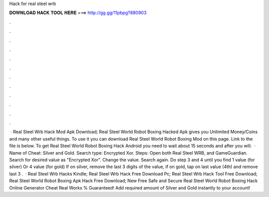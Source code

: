 Hack for real steel wrb

𝐃𝐎𝐖𝐍𝐋𝐎𝐀𝐃 𝐇𝐀𝐂𝐊 𝐓𝐎𝐎𝐋 𝐇𝐄𝐑𝐄 ===> http://gg.gg/11pbpg?880903

.

.

.

.

.

.

.

.

.

.

.

.

 · Real Steel Wrb Hack Mod Apk Download; Real Steel World Robot Boxing Hacked Apk gives you Unlimited Money/Coins and many other useful things. To use it you can download Real Steel World Robot Boxing Mod on this page. Link to the file is below. To get Real Steel World Robot Boxing Hack Android you need to wait about 15 seconds and after you will.  · Name of Cheat: Silver and Gold. Search type: Encrypted Xor. Steps: Open both Real Steel WRB, and GameGuardian. Search for desired value as "Encrypted Xor". Change the value. Search again. Do step 3 and 4 until you find 1 value (for silver) Or 4 value (for gold) If on silver, remove the last 3 digits of the value, if on gold, tap on last value (4th) and remove last 3 .  · Real Steel Wrb Hacks Kindle; Real Steel Wrb Hack Free Download Pc; Real Steel Wrb Hack Tool Free Download; Real Steel World Robot Boxing Apk Hack Free Download; New Free Safe and Secure Real Steel World Robot Boxing Hack Online Generator Cheat Real Works % Guaranteed! Add required amount of Silver and Gold instantly to your account!